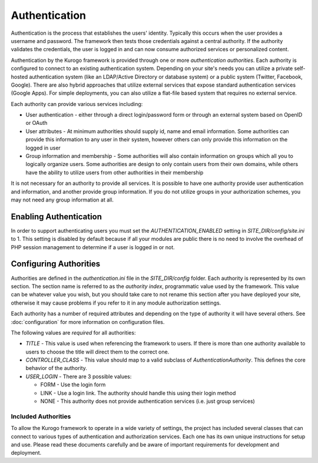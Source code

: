 ##############
Authentication
##############

Authentication is the process that establishes the users' identity. Typically this occurs when the
user provides a username and password. The framework then tests those credentials against a central
authority. If the authority validates the credentials, the user is logged in and can now consume
authorized services or personalized content.

Authentication by the Kurogo framework is provided through one or more *authentication authorities*. Each
authority is configured to connect to an existing authentication system. Depending on your site's needs
you can utilize a private self-hosted authentication system (like an LDAP/Active Directory or database system)
or a public system (Twitter, Facebook, Google). There are also hybrid approaches that utilize external
services that expose standard authentication services (Google Apps). For simple deployments, you can
also utilize a flat-file based system that requires no external service.

Each authority can provide various services including:

* User authentication - either through a direct login/password form or through an external system
  based on OpenID or OAuth
* User attributes - At minimum authorities should supply id, name and email information. Some authorities
  can provide this information to any user in their system, however others can only provide this information
  on the logged in user
* Group information and membership - Some authorities will also contain information on groups which all
  you to logically organize users. Some authorities are design to only contain users from their
  own domains, while others have the ability to utilize users from other authorities in their membership
  
It is not necessary for an authority to provide all services. It is possible to have one authority
provide user authentication and information, and another provide group information. If you do not
utilize groups in your authorization schemes, you may not need any group information at all.

=======================
Enabling Authentication
=======================

In order to support authenticating users you must set the *AUTHENTICATION_ENABLED* setting in 
*SITE_DIR/config/site.ini* to 1. This setting is disabled by default because if all your modules
are public there is no need to involve the overhead of PHP session management to determine if a user
is logged in or not.

=======================
Configuring Authorities
=======================

Authorities are defined in the *authentication.ini* file in the *SITE_DIR/config* folder. Each authority
is represented by its own section. The section name is referred to as the *authority index*, programmatic
value used by the framework. This value can be whatever value you wish, but you should take care to
not rename this section after you have deployed your site, otherwise it may cause problems if you
refer to it in any module authorization settings. 

Each authority has a number of required attributes and depending on the type of authority it will
have several others. See :doc:`configuration` for more information on configuration files.

The following values are *required* for all authorities:

* *TITLE* - This value is used when referencing the framework to users. If there is more than one
  authority available to users to choose the title will direct them to the correct one.
* *CONTROLLER_CLASS* - This value should map to a valid subclass of *AuthenticationAuthority*. This
  defines the core behavior of the authority. 
* *USER_LOGIN* - There are 3 possible values: 

  * FORM - Use the login form
  * LINK - Use a login link. The authority should handle this using their login method
  * NONE - This authority does not provide authentication services (i.e. just group services)
  
--------------------
Included Authorities
--------------------

To allow the Kurogo framework to operate in a wide variety of settings, the project has included 
several classes that can connect to various types of authentication and authorization services. Each
one has its own unique instructions for setup and use. Please read these documents carefully and be 
aware of important requirements for development and deployment.
